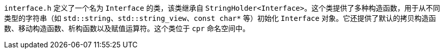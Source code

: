 `interface.h` 定义了一个名为 `Interface` 的类，该类继承自 `StringHolder<Interface>`。这个类提供了多种构造函数，用于从不同类型的字符串（如 `std::string`、`std::string_view`、`const char*` 等）初始化 `Interface` 对象。它还提供了默认的拷贝构造函数、移动构造函数、析构函数以及赋值运算符。这个类位于 `cpr` 命名空间中。
